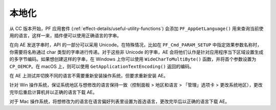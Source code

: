 .. _intro/localization:

本地化
################################################################################

从 CC 版本开始，PF 应用套件 (:ref:`effect-details/useful-utility-functions`) 会添加 ``PF_AppGetLanguage()`` 用来查询当前使用的语言，这样一来，插件便可以使用正确语言的字串。

在向 AE 发送字串时，API 的一部分可以采用 Unicode。在特殊情况，比如在 ``PF_Cmd_PARAM_SETUP`` 中指定效果参数名称时，你需要将名称通过 char 类型的字串进行传递。对于这些非 Unicode 的字串，AE 会将他们认作是针对应用程序当下区域设置生成的多字节编码。如果想创建这样的字串，在 Windows 上你可以使用 ``WideCharToMultiByte()`` 函数，并将首个参数设置为 ``CP_OEMCP``。在 macOS 上，则可以使用 ``GetApplicationTextEncoding()`` 返回的编码。

在 AE 上测试并切换不同的语言不需要重新安装操作系统，但要求重新安装 AE。

针对 Win 操作系统，保证系统地区与想修改的语言保持一致（控制面板 > 地区和语言 > 「管理」选项卡 > 更改系统地区），更改完毕后重启计算机并以正确的语言下载 AE。

对于 Mac 操作系统，将想修改为的语言在语言偏好列表里设置为首选语言，更改完毕后以正确的语言下载 AE。
